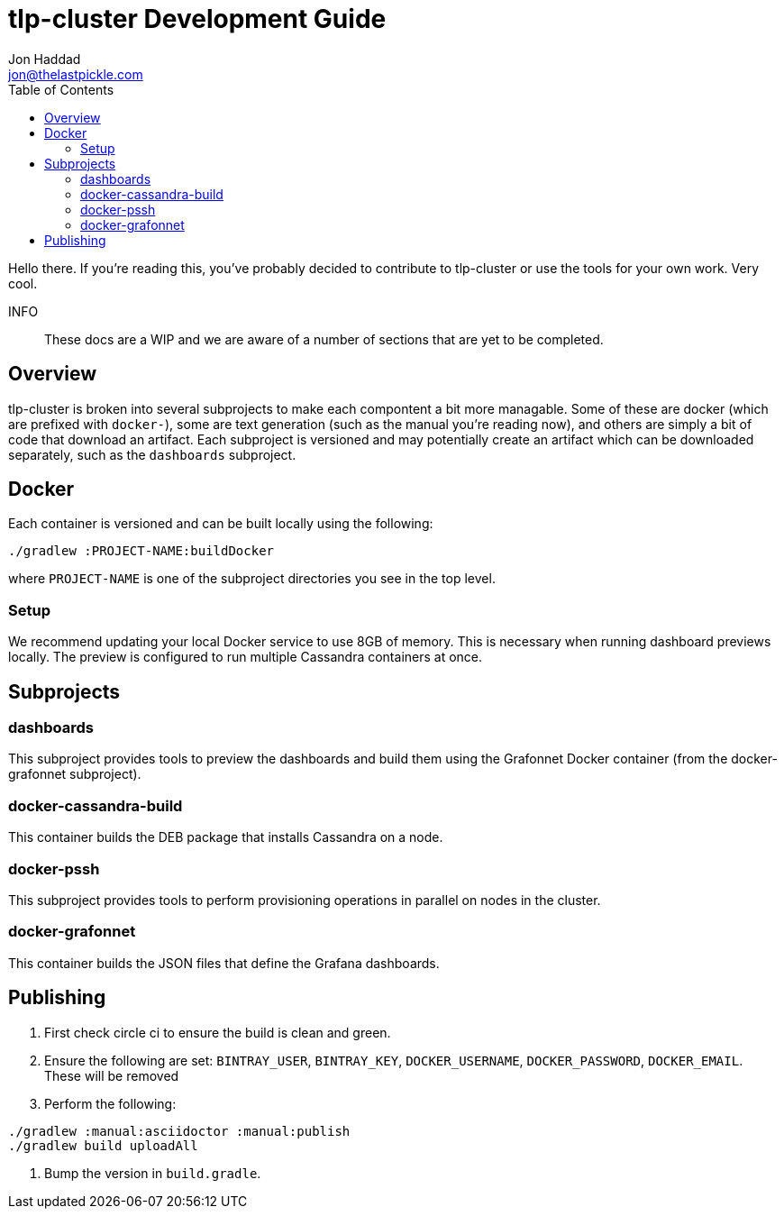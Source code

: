 = tlp-cluster Development Guide
Jon Haddad <jon@thelastpickle.com>
:toc: left
:icons: font

Hello there.  If you're reading this, you've probably decided to contribute to tlp-cluster or use the tools for your own work.  Very cool.

INFO:: These docs are a WIP and we are aware of a number of sections that are yet to be completed.

== Overview

tlp-cluster is broken into several subprojects to make each compontent a bit more managable.  Some of these are docker (which are prefixed with `docker-`), some are text generation (such as the manual you're reading now), and others are simply a bit of code that download an artifact.  Each subproject is versioned and may potentially create an artifact which can be downloaded separately, such as the `dashboards` subproject.


== Docker

Each container is versioned and can be built locally using the following:

[source,bash]
----
./gradlew :PROJECT-NAME:buildDocker
----

where `PROJECT-NAME` is one of the subproject directories you see in the top level.

=== Setup

We recommend updating your local Docker service to use 8GB of memory. This is necessary when running dashboard previews locally. The preview is configured to run multiple Cassandra containers at once.

== Subprojects

=== dashboards

This subproject provides tools to preview the dashboards and build them using the Grafonnet Docker container (from the docker-grafonnet subproject).

=== docker-cassandra-build

This container builds the DEB package that installs Cassandra on a node.

=== docker-pssh

This subproject provides tools to perform provisioning operations in parallel on nodes in the cluster.

=== docker-grafonnet

This container builds the JSON files that define the Grafana dashboards.


== Publishing

. First check circle ci to ensure the build is clean and green.
. Ensure the following are set: `BINTRAY_USER`, `BINTRAY_KEY`, `DOCKER_USERNAME`, `DOCKER_PASSWORD`, `DOCKER_EMAIL`.  These will be removed
. Perform the following:

[source,bash]
----
./gradlew :manual:asciidoctor :manual:publish
./gradlew build uploadAll
----

. Bump the version in `build.gradle`.
